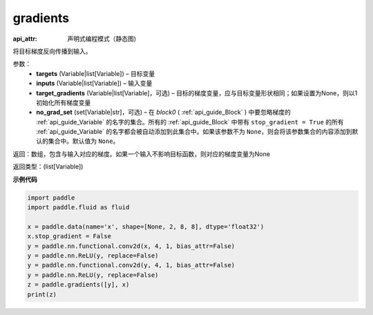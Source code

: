.. _cn_api_fluid_backward_gradients:

gradients
-------------------------------


.. py:function:: paddle.fluid.backward.gradients(targets, inputs, target_gradients=None, no_grad_set=None)

:api_attr: 声明式编程模式（静态图)



将目标梯度反向传播到输入。

参数：  
  - **targets** (Variable|list[Variable]) – 目标变量
  - **inputs** (Variable|list[Variable]) – 输入变量
  - **target_gradients** (Variable|list[Variable]，可选) – 目标的梯度变量，应与目标变量形状相同；如果设置为None，则以1初始化所有梯度变量
  - **no_grad_set** (set[Variable|str]，可选) – 在 `block0` ( :ref:`api_guide_Block` ) 中要忽略梯度的 :ref:`api_guide_Variable` 的名字的集合。所有的 :ref:`api_guide_Block` 中带有 ``stop_gradient = True`` 的所有 :ref:`api_guide_Variable` 的名字都会被自动添加到此集合中。如果该参数不为 ``None``，则会将该参数集合的内容添加到默认的集合中。默认值为 ``None``。


返回：数组，包含与输入对应的梯度。如果一个输入不影响目标函数，则对应的梯度变量为None

返回类型：(list[Variable])

**示例代码**

.. code-block:: python

    import paddle
    import paddle.fluid as fluid
    
    x = paddle.data(name='x', shape=[None, 2, 8, 8], dtype='float32')
    x.stop_gradient = False
    y = paddle.nn.functional.conv2d(x, 4, 1, bias_attr=False)
    y = paddle.nn.ReLU(y, replace=False)
    y = paddle.nn.functional.conv2d(y, 4, 1, bias_attr=False)
    y = paddle.nn.ReLU(y, replace=False)
    z = paddle.gradients([y], x)
    print(z)

